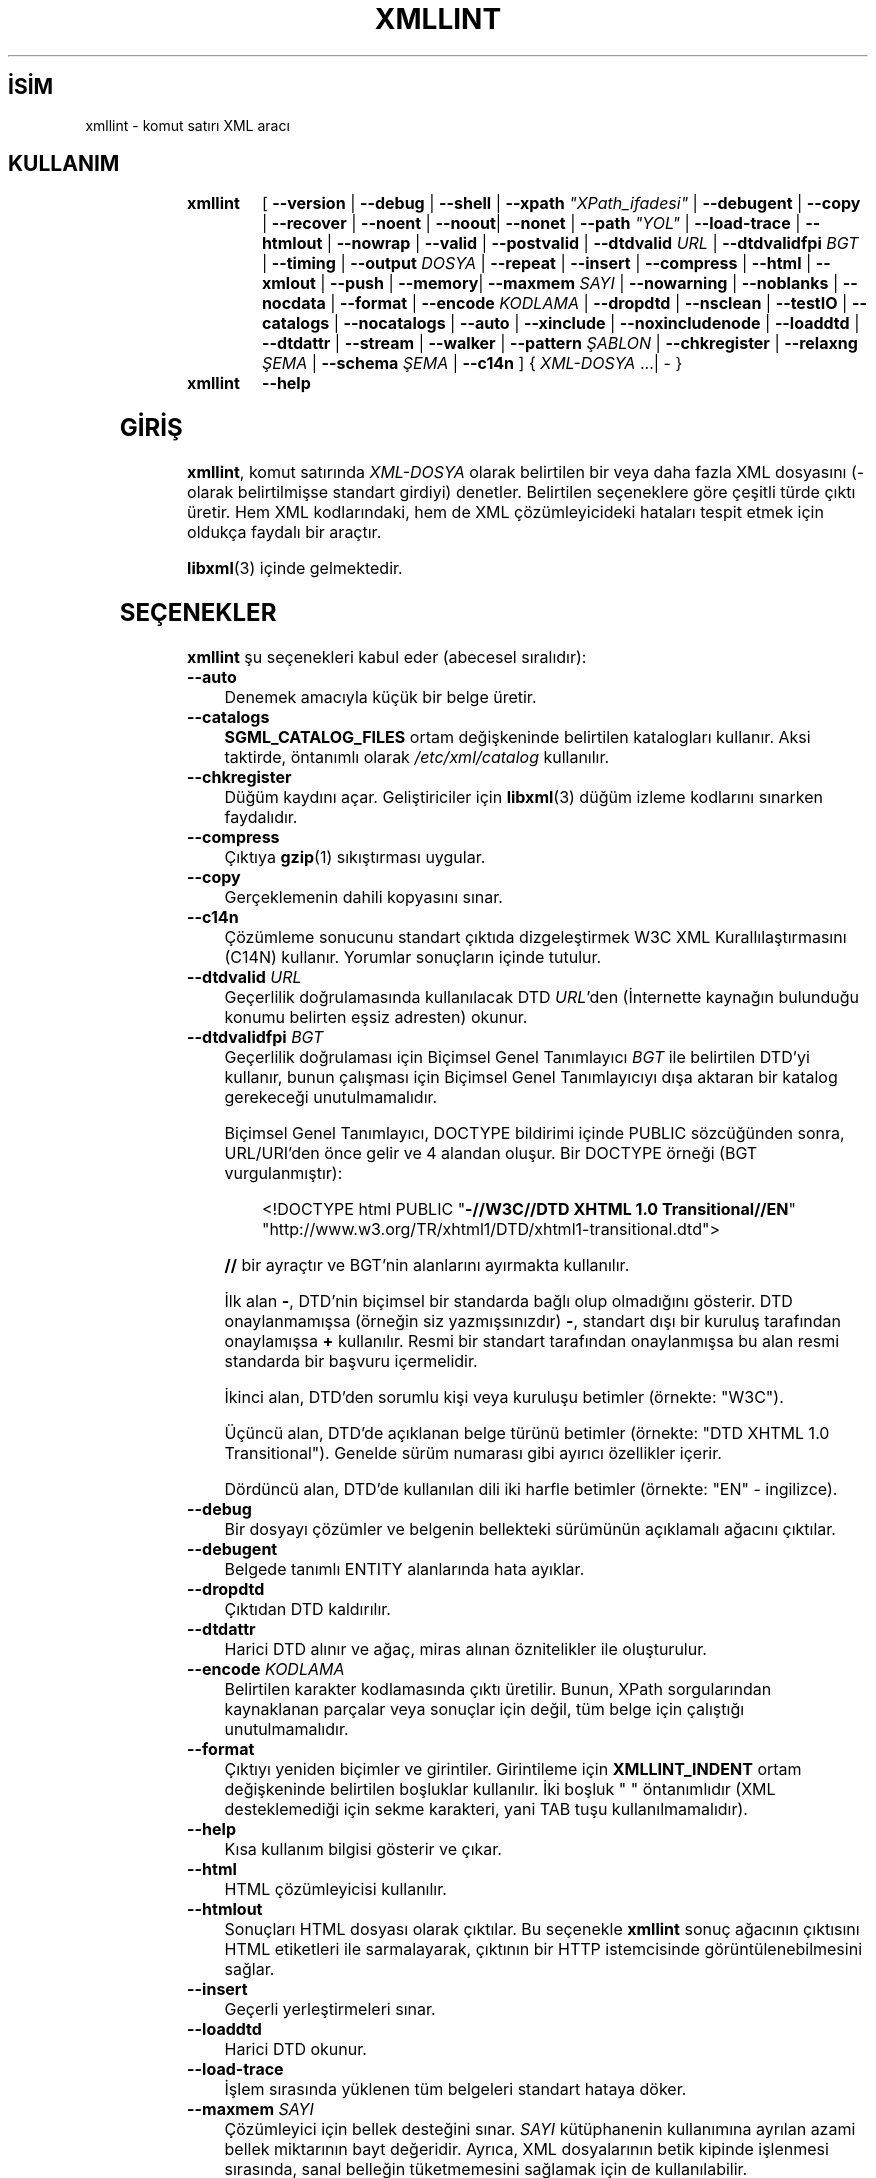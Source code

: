 .ig
 * Bu kılavuz sayfası Türkçe Linux Belgelendirme Projesi (TLBP) tarafından
 * XML belgelerden derlenmiş olup manpages-tr paketinin parçasıdır:
 * https://github.com/TLBP/manpages-tr
 *
 * Özgün Belgenin Lisans ve Telif Hakkı bilgileri:
 *
 * Copyright (C) 1998-2022 Daniel Veillard.  All Rights Reserved.
 *
 * Permission is hereby granted, free of charge, to any person obtaining
 * a copy of this software and associated documentation files
 * (the "Software"), to deal in the Software without restriction,
 * including without limitation the rights to use, copy, modify, merge,
 * publish, distribute, sublicense, and/or sell copies of the Software,
 * and to permit persons to whom the Software is furnished to do so,
 * subject to the following conditions:
 *
 * The above copyright notice and this permission notice shall be
 * included in all copies or substantial portions of the Software.
 *
 * THE SOFTWARE IS PROVIDED "AS IS", WITHOUT WARRANTY OF ANY KIND,
 * EXPRESS OR IMPLIED, INCLUDING BUT NOT LIMITED TO THE WARRANTIES OF
 * MERCHANTABILITY, FITNESS FOR A PARTICULAR PURPOSE AND NONINFRINGEMENT.
 * IN NO EVENT SHALL THE AUTHORS OR COPYRIGHT HOLDERS BE LIABLE FOR ANY
 * CLAIM, DAMAGES OR OTHER LIABILITY, WHETHER IN AN ACTION OF CONTRACT,
 * TORT OR OTHERWISE, ARISING FROM, OUT OF OR IN CONNECTION WITH THE
 * SOFTWARE OR THE USE OR OTHER DEALINGS IN THE SOFTWARE.
..
.\" Derlenme zamanı: 2023-01-21T21:03:32+03:00
.TH "XMLLINT" 1 "17 Ağustos 2022" "libxml2 2.10.1" "Kullanıcı Komutları"
.\" Sözcükleri ilgisiz yerlerden bölme (disable hyphenation)
.nh
.\" Sözcükleri yayma, sadece sola yanaştır (disable justification)
.ad l
.PD 0
.SH İSİM
xmllint - komut satırı XML aracı
.sp
.SH KULLANIM
	
.IP \fBxmllint\fR 8
[ \fB--version\fR | \fB--debug\fR | \fB--shell\fR | \fB--xpath\fR \fI"XPath_ifadesi"\fR | \fB--debugent\fR | \fB--copy\fR | \fB--recover\fR | \fB--noent\fR | \fB--noout\fR| \fB--nonet\fR | \fB--path\fR \fI"YOL"\fR | \fB--load-trace\fR | \fB--htmlout\fR | \fB--nowrap\fR | \fB--valid\fR | \fB--postvalid\fR | \fB--dtdvalid\fR \fIURL\fR | \fB--dtdvalidfpi\fR \fIBGT\fR | \fB--timing\fR | \fB--output\fR \fIDOSYA\fR | \fB--repeat\fR | \fB--insert\fR | \fB--compress\fR | \fB--html\fR | \fB--xmlout\fR | \fB--push\fR | \fB--memory\fR| \fB--maxmem\fR \fISAYI\fR | \fB--nowarning\fR | \fB--noblanks\fR | \fB--nocdata\fR | \fB--format\fR | \fB--encode\fR \fIKODLAMA\fR | \fB--dropdtd\fR | \fB--nsclean\fR | \fB--testIO\fR | \fB--catalogs\fR | \fB--nocatalogs\fR | \fB--auto\fR | \fB--xinclude\fR | \fB--noxincludenode\fR | \fB--loaddtd\fR | \fB--dtdattr\fR | \fB--stream\fR | \fB--walker\fR | \fB--pattern\fR \fIŞABLON\fR | \fB--chkregister\fR | \fB--relaxng\fR \fIŞEMA\fR | \fB--schema\fR \fIŞEMA\fR | \fB--c14n\fR ] { \fIXML-DOSYA\fR ...| - }
	
.IP \fBxmllint\fR 8
\fB--help\fR
.sp
.PP
.sp
.SH "GİRİŞ"
\fBxmllint\fR, komut satırında \fIXML-DOSYA\fR olarak belirtilen bir veya daha fazla XML dosyasını (- olarak belirtilmişse standart girdiyi) denetler. Belirtilen seçeneklere göre çeşitli türde çıktı üretir. Hem XML kodlarındaki, hem de XML çözümleyicideki hataları tespit etmek için oldukça faydalı bir araçtır.
.sp
\fBlibxml\fR(3) içinde gelmektedir.
.sp
.SH "SEÇENEKLER"
\fBxmllint\fR şu seçenekleri kabul eder (abecesel sıralıdır):
.sp
.TP 4
\fB--auto\fR
Denemek amacıyla küçük bir belge üretir.
.sp
.TP 4
\fB--catalogs\fR
\fBSGML_CATALOG_FILES\fR ortam değişkeninde belirtilen katalogları kullanır. Aksi taktirde, öntanımlı olarak \fI/etc/xml/catalog\fR kullanılır.
.sp
.TP 4
\fB--chkregister\fR
Düğüm kaydını açar. Geliştiriciler için \fBlibxml\fR(3) düğüm izleme kodlarını sınarken faydalıdır.
.sp
.TP 4
\fB--compress\fR
Çıktıya \fBgzip\fR(1) sıkıştırması uygular.
.sp
.TP 4
\fB--copy\fR
Gerçeklemenin dahili kopyasını sınar.
.sp
.TP 4
\fB--c14n\fR
Çözümleme sonucunu standart çıktıda dizgeleştirmek W3C XML Kurallılaştırmasını (C14N) kullanır. Yorumlar sonuçların içinde tutulur.
.sp
.TP 4
\fB--dtdvalid\fR \fIURL\fR
Geçerlilik doğrulamasında kullanılacak DTD \fIURL\fR’den (İnternette kaynağın bulunduğu konumu belirten eşsiz adresten) okunur.
.sp
.TP 4
\fB--dtdvalidfpi\fR \fIBGT\fR
Geçerlilik doğrulaması için Biçimsel Genel Tanımlayıcı \fIBGT\fR ile belirtilen DTD’yi kullanır, bunun çalışması için Biçimsel Genel Tanımlayıcıyı dışa aktaran bir katalog gerekeceği unutulmamalıdır.
.sp
Biçimsel Genel Tanımlayıcı, DOCTYPE bildirimi içinde PUBLIC sözcüğünden sonra, URL/URI’den önce gelir ve 4 alandan oluşur. Bir DOCTYPE örneği (BGT vurgulanmıştır):
.sp
.RS 4
.RS 4
.nf
<!DOCTYPE html PUBLIC "\fB-//W3C//DTD XHTML 1.0  Transitional//EN\fR"
  "http://www.w3.org/TR/xhtml1/DTD/xhtml1-transitional.dtd">
.fi
.sp
.RE
.RE
.IP
\fB//\fR bir ayraçtır ve BGT’nin alanlarını ayırmakta kullanılır.
.sp
İlk alan \fB-\fR, DTD’nin biçimsel bir standarda bağlı olup olmadığını gösterir. DTD onaylanmamışsa (örneğin siz yazmışsınızdır) \fB-\fR, standart dışı bir kuruluş tarafından onaylamışsa \fB+\fR kullanılır. Resmi bir standart tarafından onaylanmışsa bu alan resmi standarda bir başvuru içermelidir.
.sp
İkinci alan, DTD’den sorumlu kişi veya kuruluşu betimler (örnekte: "W3C").
.sp
Üçüncü alan, DTD’de açıklanan belge türünü betimler (örnekte: "DTD XHTML 1.0 Transitional"). Genelde sürüm numarası gibi ayırıcı özellikler içerir.
.sp
Dördüncü alan, DTD’de kullanılan dili iki harfle betimler (örnekte: "EN" - ingilizce).
.sp
.TP 4
\fB--debug\fR
Bir dosyayı çözümler ve belgenin bellekteki sürümünün açıklamalı ağacını çıktılar.
.sp
.TP 4
\fB--debugent\fR
Belgede tanımlı ENTITY alanlarında hata ayıklar.
.sp
.TP 4
\fB--dropdtd\fR
Çıktıdan DTD kaldırılır.
.sp
.TP 4
\fB--dtdattr\fR
Harici DTD alınır ve ağaç, miras alınan öznitelikler ile oluşturulur.
.sp
.TP 4
\fB--encode\fR \fIKODLAMA\fR
Belirtilen karakter kodlamasında çıktı üretilir. Bunun, XPath sorgularından kaynaklanan parçalar veya sonuçlar için değil, tüm belge için çalıştığı unutulmamalıdır.
.sp
.TP 4
\fB--format\fR
Çıktıyı yeniden biçimler ve girintiler. Girintileme için \fBXMLLINT_INDENT\fR ortam değişkeninde belirtilen boşluklar kullanılır. İki boşluk " " öntanımlıdır (XML desteklemediği için sekme karakteri, yani TAB tuşu kullanılmamalıdır).
.sp
.TP 4
\fB--help\fR
Kısa kullanım bilgisi gösterir ve çıkar.
.sp
.TP 4
\fB--html\fR
HTML çözümleyicisi kullanılır.
.sp
.TP 4
\fB--htmlout\fR
Sonuçları HTML dosyası olarak çıktılar. Bu seçenekle \fBxmllint\fR sonuç ağacının çıktısını HTML etiketleri ile sarmalayarak, çıktının bir HTTP istemcisinde görüntülenebilmesini sağlar.
.sp
.TP 4
\fB--insert\fR
Geçerli yerleştirmeleri sınar.
.sp
.TP 4
\fB--loaddtd\fR
Harici DTD okunur.
.sp
.TP 4
\fB--load-trace\fR
İşlem sırasında yüklenen tüm belgeleri standart hataya döker.
.sp
.TP 4
\fB--maxmem\fR \fISAYI\fR
Çözümleyici için bellek desteğini sınar. \fISAYI\fR kütüphanenin kullanımına ayrılan azami bellek miktarının bayt değeridir. Ayrıca, XML dosyalarının betik kipinde işlenmesi sırasında, sanal belleğin tüketmemesini sağlamak için de kullanılabilir.
.sp
.TP 4
\fB--memory\fR
Çözümleme bellekten yapılır.
.sp
.TP 4
\fB--noblanks\fR
Yoksayılabilir boş alanları kaldırır.
.sp
.TP 4
\fB--nocatalogs\fR
Herhangi bir katalog kullanılmaz.
.sp
.TP 4
\fB--nocdata\fR
CDATA bölümleri yerine eşdeğeri metin düğümleri kullanılır.
.sp
.TP 4
\fB--noent\fR
Öğe başvurularını değerleriyle değiştirir. Öntanımlı olarak, \fBxmllint\fR, bu başvurulara (&\fIbaşvuru\fR;) dokunmaz.
.sp
.TP 4
\fB--nonet\fR
DTD’ler ve öğe başvuruları için interneti kullanmaz.
.sp
.TP 4
\fB--noout\fR
Sonuçlar çıktılanmaz. Öntanımlı olarak, \fBxmllint\fR sonuç ağacını çıktılar.
.sp
.TP 4
\fB--nowarning\fR
Çözümleme sırasında ve geçerlilik doğrulamasında uyarılar çıktılanmaz.
.sp
.TP 4
\fB--nowrap\fR
HTML etiketleri ile sarmalama yapılmaz.
.sp
.TP 4
\fB--noxincludenode\fR
XInclude işlemesi yapar ama XInclude başlangıç ve bitiş düğümlerini üretmez.
.sp
.TP 4
\fB--nsclean\fR
Gereksiz isim uzayı bildirimleri kaldırılır.
.sp
.TP 4
\fB--output\fR \fIDOSYA\fR
\fBxmllint\fR’in çözümleme sonucunu kaydedeceği dosyanın yolu belirtilir. Genellikle uygulama bir ağaç oluşturur ve bunu standart çıktıya gönderir, bu seçenekle sonuçlanan XML ağacı \fIDOSYA\fRya kaydedilir.
.sp
.TP 4
\fB--path\fR \fI"YOL(LAR)"\fR
DTD’leri veya öğeleri yüklemek için \fI"YOL(LAR)"\fR tarafından belirtilen dosya sistemi yollarının (boşluk veya iki nokta üst üste ile ayrılmış) listesi kullanılır. Boşluk ayraçlı yollar tırnak içine alınmalıdır.
.sp
.TP 4
\fB--pattern\fR \fIŞABLON\fR
Ayrıştırıcıya yönelik okuyucu arayüzü ile kullanılabilen örüntü tanıma motorunu çalıştırmak için kullanılır. Bir XPath (alt küme) ifadesine dayalı olarak belgedeki bazı düğümlerin seçilmesini sağlar. Hata ayıklama için kullanılır.
.sp
.TP 4
\fB--postvalid\fR
DTD geçerlilik doğrulaması belge çözümlendikten sonra yapılır.
.sp
.TP 4
\fB--push\fR
Çözümleyicinin itme kipi kullanılır.
.sp
.TP 4
\fB--recover\fR
Geçersiz bir belgenin çözümlenebilir bölümlerini çıktılar.
.sp
.TP 4
\fB--relaxng\fR \fIŞEMA\fR
Geçerliliği doğrulamak için \fIŞEMA\fR isimli RELAXNG dosyası kullanılır.
.sp
.TP 4
\fB--repeat\fR
Zamanlama ve en iyileme için işlemi 100 kere tekrarlar.
.sp
.TP 4
\fB--schema\fR \fIŞEMA\fR
Geçerliliği doğrulamak için \fIŞEMA\fR isimli W3C XML şeması dosyası kullanılır.
.sp
.TP 4
\fB--shell\fR
Etkileşimli kabuk kipini başlatır. Kabuk kipinde kullanılan komutların listesi \fBKABUK KİPİ\fR bölümünde açıklanmıştır.
.sp
.TP 4
\fB--stream\fR
G/Ç akımları kullanılır. \fB--relaxng\fR veya \fB--valid\fR seçeneğinin kullanımında geçerlik doğrulaması için tutulan dosyalar bellekte çok yer kaplayacaksa bu seçenek yararlıdır.
.sp
.TP 4
\fB--testIO\fR
Kullanıcı G/Ç desteğini sınar.
.sp
.TP 4
\fB--timing\fR
\fBxmllint\fR’in çeşitli adımları gerçekleştirmek için harcadığı sürenin görüntülenmesini sağlar.
.sp
.TP 4
\fB--valid\fR
Belgenin kullanılan DTD’ye uygun olarak hazırlanıp hazırlanmadığına bakar (DTD: Document Type Definition - Belge Türü Tanımlaması). DTD geçerlilik sınaması komut satırından \fB-–dtdvalid\fR seçeneği ile bir DTD belirtilerek de yapılabilir. Öntanımlı olarak, \fBxmllint\fR ayrıca, belgenin iyi biçimli olup olmadığıyla ilgili sınamaları da yapar.
.sp
.TP 4
\fB--version\fR
Kullanılan \fBlibxml\fR(3) sürüm bilgisini gösterir.
.sp
.TP 4
\fB--xinclude\fR
XInclude çözümlemesi uygulanır.
.sp
.TP 4
\fB--xmlout\fR
\fB--html\fR seçeneği ile birlikte kullanılır. Genellikle HTML çözümlendiğinde, belge HTML dizgeleştiricisi ile kaydedilir. Ancak bu seçenekle elde edilen belge, XML dizgeleştiricisi ile kaydedilir. Bu seçenek, özellikle HTML girdiden XHTML belge oluşturmak için kullanılır.
.sp
.TP 4
\fB--xpath\fR \fI"XPath ifadesi"\fR
Belirtilen \fI"XPath ifadesi"\fRni çalıştırır ve sonucunu çıktılar. Düğüm kümesi sonuçları durumumda, düğüm kümesindeki her düğüm çıktıda tamamen dizgeleştirilir. Boş düğüm kümesi durumunda, "XPath set is empty" ("XPath kümesi boş") iletisini çıktılar ve bir çıkış kodu ile çıkar.
.sp
.PP
.sp
.SH "KABUK KİPİ"
\fBxmllint\fR, \fB--shell\fR seçeneği ile çalıştırıldığında etkileşimli bir kabuk açar. Bu kabukta kullanılabilecek komutlar şunlardır:
.sp
.TP 4
\fBbase\fR
Düğümün XML kökünü gösterir.
.sp
.TP 4
\fBbye\fR
Kabuktan çıkar.
.sp
.TP 4
\fBcat\fR \fIDÜĞÜM\fR
Geçerli olan düğümü veya belirtilen düğümü görüntüler.
.sp
.TP 4
\fBcd\fR \fIYOL\fR
\fIYOL\fR düğümünü (eşsiz ise) geçerli düğüm yapar. \fIYOL\fR belirtilmemişse kök düğüm geçerli düğüm olur.
.sp
.TP 4
\fBdir\fR \fIYOL\fR
Düğüm bilgilerini (isim uzayı, öznitelikler, içerik) dökümler.
.sp
.TP 4
\fBdu\fR \fIYOL\fR
Belirtilmişse \fIYOL\fR düğümünün, belirtilmemişse geçerli düğümün alt ağacının yapısını görüntüler.
.sp
.TP 4
\fBexit\fR
Kabuğu bırakır.
.sp
.TP 4
\fBfree\fR
Bellek kullanımını görüntüler.
.sp
.TP 4
\fBhelp\fR
Bu yardım iletilerini görüntüler.
.sp
.TP 4
\fBload\fR \fIDOSYA\fR
\fIDOSYA\fR içeriğini yeni belge yapar.
.sp
.TP 4
\fBls\fR \fIYOL\fR
\fIYOL\fR’un (şayet belirtilmişse) veya geçerli dizinin içeriğini listeler.
.sp
.TP 4
\fBpwd\fR
Geçerli düğümün yolunu görüntüler.
.sp
.TP 4
\fBquit\fR
Kabuğu bırakır.
.sp
.TP 4
\fBsave\fR \fIDOSYA\fR
Belgeyi belirtilmişse \fIDOSYA\fR adı ile, belirtilmemişse kendi adı ile kaydeder.
.sp
.TP 4
\fBvalidate\fR
Belgenin hatalara karşı doğruluğunu sınar.
.sp
.TP 4
\fBwrite\fR \fIDOSYA\fR
Geçerli düğümü \fIDOSYA\fRya yazar.
.sp
.PP
.sp
.SH "ORTAM DEĞİŞKENLERİ"
.TP 4
\fBSGML_CATALOG_FILES\fR
SGML kataloğunun davranışı, sorgular kullanıcının kendi katalog listesine yönlendirilerek değiştirilebilir. Bu, katalog listesi \fBSGML_CATALOG_FILES\fR ortam değişkenine atanarak yapılabilir. Boş değer belirtilirse sorgular \fI/etc/sgml/catalog\fR dosyasının içeriğindeki kataloglara yönlendirilir.
.sp
.TP 4
\fBXML_CATALOG_FILES\fR
XML kataloğunun davranışı, sorgular kullanıcının kendi katalog listesine yönlendirilerek değiştirilebilir. Bu, katalog listesi \fBXML_CATALOG_FILES\fR ortam değişkenine atanarak yapılabilir. Boş değer belirtilirse sorgular \fI/etc/xml/catalog\fR dosyasının içeriğindeki kataloglara yönlendirilir.
.sp
.TP 4
\fBXML_DEBUG_CATALOG\fR
\fBXML_DEBUG_CATALOG\fR ortam değişkenine sıfırdan farklı bir değer atanarak, katalog işlemleri ile ilgili hata ayıklama bilgilerinin çıktılanması sağlanabilir.
.sp
.TP 4
\fBXMLLINT_INDENT\fR
\fBXMLLINT_INDENT\fR ortam değişkenine atanan değer girintileme seviyesini belirler. Öntanımlı değer iki boşluktur (" ").
.sp
.PP
.sp
.SH "ÇIKIŞ DURUMU"
\fBxmllint\fR çıkış kodları, betiklerden çağrılırken kullanılabilecek bilgileri sağlar.
.sp
.TP 4
0
Hata yok.
.sp
.TP 4
1
Sınıflandırılmadı.
.sp
.TP 4
2
DTD’de hata var.
.sp
.TP 4
3
Geçerlilik doğrulama hatası.
.sp
.TP 4
4
Geçerlilik doğrulama hatası.
.sp
.TP 4
5
Şema derlenirken hata.
.sp
.TP 4
6
Çıktı yazılırken hata.
.sp
.TP 4
7
Şablonda hata (\fB--pattern\fR seçeneği kullanılırken üretilir)
.sp
.TP 4
8
Düğüm kaydında hata. (\fB--chkregister\fR seçeneği kullanılırken üretilir)
.sp
.TP 4
9
Bellek yetersiz.
.sp
.TP 4
10
XPath değerlendirme hatası.
.sp
.PP
.sp
.SH "YAZAN"
John Fleck, Ziying Sherwin ve Heiko Rupp tarafından yazılmıştır.
.sp
.SH "İLGİLİ BELGELER"
\fBlibxml\fR(3)
.br
Daha fazla bilgi için: <https://gitlab.gnome.org/GNOME/libxml2>
.sp
.SH "ÇEVİREN"
© 2004 Yalçın Kolukısa
.br
© 2022 Nilgün Belma Bugüner
.br
Bu çeviri özgür yazılımdır: Yasaların izin verdiği ölçüde HİÇBİR GARANTİ YOKTUR.
.br
Lütfen, çeviri ile ilgili bildirimde bulunmak veya çeviri yapmak için https://github.com/TLBP/manpages-tr/issues adresinde "New Issue" düğmesine tıklayıp yeni bir konu açınız ve isteğinizi belirtiniz.
.sp

